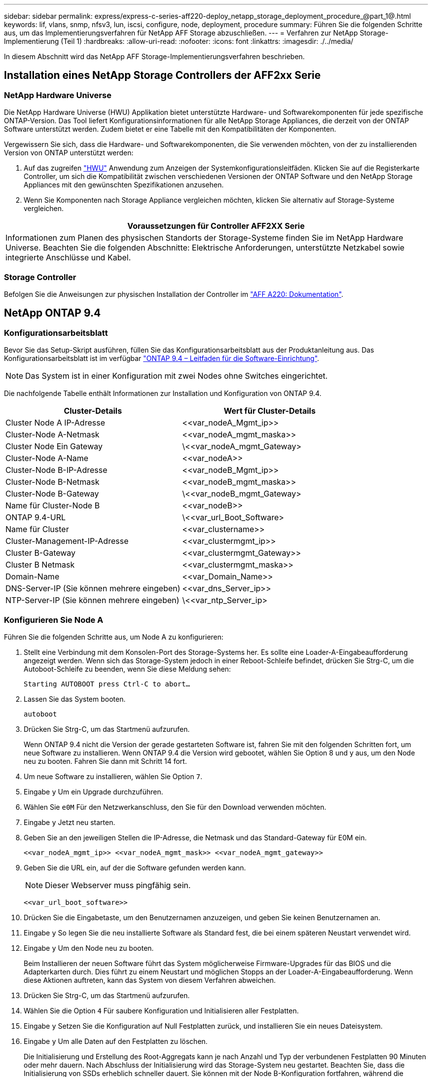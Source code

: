 ---
sidebar: sidebar 
permalink: express/express-c-series-aff220-deploy_netapp_storage_deployment_procedure_@part_1@.html 
keywords: lif, vlans, snmp, nfsv3, lun, iscsi, configure, node, deployment, procedure 
summary: Führen Sie die folgenden Schritte aus, um das Implementierungsverfahren für NetApp AFF Storage abzuschließen. 
---
= Verfahren zur NetApp Storage-Implementierung (Teil 1)
:hardbreaks:
:allow-uri-read: 
:nofooter: 
:icons: font
:linkattrs: 
:imagesdir: ./../media/


[role="lead"]
In diesem Abschnitt wird das NetApp AFF Storage-Implementierungsverfahren beschrieben.



== Installation eines NetApp Storage Controllers der AFF2xx Serie



=== NetApp Hardware Universe

Die NetApp Hardware Universe (HWU) Applikation bietet unterstützte Hardware- und Softwarekomponenten für jede spezifische ONTAP-Version. Das Tool liefert Konfigurationsinformationen für alle NetApp Storage Appliances, die derzeit von der ONTAP Software unterstützt werden. Zudem bietet er eine Tabelle mit den Kompatibilitäten der Komponenten.

Vergewissern Sie sich, dass die Hardware- und Softwarekomponenten, die Sie verwenden möchten, von der zu installierenden Version von ONTAP unterstützt werden:

. Auf das zugreifen http://hwu.netapp.com/Home/Index["HWU"^] Anwendung zum Anzeigen der Systemkonfigurationsleitfäden. Klicken Sie auf die Registerkarte Controller, um sich die Kompatibilität zwischen verschiedenen Versionen der ONTAP Software und den NetApp Storage Appliances mit den gewünschten Spezifikationen anzusehen.
. Wenn Sie Komponenten nach Storage Appliance vergleichen möchten, klicken Sie alternativ auf Storage-Systeme vergleichen.


|===
| Voraussetzungen für Controller AFF2XX Serie 


| Informationen zum Planen des physischen Standorts der Storage-Systeme finden Sie im NetApp Hardware Universe. Beachten Sie die folgenden Abschnitte: Elektrische Anforderungen, unterstützte Netzkabel sowie integrierte Anschlüsse und Kabel. 
|===


=== Storage Controller

Befolgen Sie die Anweisungen zur physischen Installation der Controller im https://mysupport.netapp.com/documentation/docweb/index.html?productID=62557&language=en-US["AFF A220: Dokumentation"^].



== NetApp ONTAP 9.4



=== Konfigurationsarbeitsblatt

Bevor Sie das Setup-Skript ausführen, füllen Sie das Konfigurationsarbeitsblatt aus der Produktanleitung aus. Das Konfigurationsarbeitsblatt ist im verfügbar https://library.netapp.com/ecm/ecm_download_file/ECMLP2492611["ONTAP 9.4 – Leitfaden für die Software-Einrichtung"^].


NOTE: Das System ist in einer Konfiguration mit zwei Nodes ohne Switches eingerichtet.

Die nachfolgende Tabelle enthält Informationen zur Installation und Konfiguration von ONTAP 9.4.

|===
| Cluster-Details | Wert für Cluster-Details 


| Cluster Node A IP-Adresse | \<<var_nodeA_Mgmt_ip>> 


| Cluster-Node A-Netmask | \<<var_nodeA_mgmt_maska>> 


| Cluster Node Ein Gateway | \<<var_nodeA_mgmt_Gateway> 


| Cluster-Node A-Name | \<<var_nodeA>> 


| Cluster-Node B-IP-Adresse | \<<var_nodeB_Mgmt_ip>> 


| Cluster-Node B-Netmask | \<<var_nodeB_mgmt_maska>> 


| Cluster-Node B-Gateway | \<<var_nodeB_mgmt_Gateway> 


| Name für Cluster-Node B | \<<var_nodeB>> 


| ONTAP 9.4-URL | \<<var_url_Boot_Software> 


| Name für Cluster | \<<var_clustername>> 


| Cluster-Management-IP-Adresse | \<<var_clustermgmt_ip>> 


| Cluster B-Gateway | \<<var_clustermgmt_Gateway>> 


| Cluster B Netmask | \<<var_clustermgmt_maska>> 


| Domain-Name | \<<var_Domain_Name>> 


| DNS-Server-IP (Sie können mehrere eingeben) | \<<var_dns_Server_ip>> 


| NTP-Server-IP (Sie können mehrere eingeben) | \<<var_ntp_Server_ip> 
|===


=== Konfigurieren Sie Node A

Führen Sie die folgenden Schritte aus, um Node A zu konfigurieren:

. Stellt eine Verbindung mit dem Konsolen-Port des Storage-Systems her. Es sollte eine Loader-A-Eingabeaufforderung angezeigt werden. Wenn sich das Storage-System jedoch in einer Reboot-Schleife befindet, drücken Sie Strg-C, um die Autoboot-Schleife zu beenden, wenn Sie diese Meldung sehen:
+
....
Starting AUTOBOOT press Ctrl-C to abort…
....
. Lassen Sie das System booten.
+
....
autoboot
....
. Drücken Sie Strg-C, um das Startmenü aufzurufen.
+
Wenn ONTAP 9.4 nicht die Version der gerade gestarteten Software ist, fahren Sie mit den folgenden Schritten fort, um neue Software zu installieren. Wenn ONTAP 9.4 die Version wird gebootet, wählen Sie Option 8 und y aus, um den Node neu zu booten. Fahren Sie dann mit Schritt 14 fort.

. Um neue Software zu installieren, wählen Sie Option `7`.
. Eingabe `y` Um ein Upgrade durchzuführen.
. Wählen Sie `e0M` Für den Netzwerkanschluss, den Sie für den Download verwenden möchten.
. Eingabe `y` Jetzt neu starten.
. Geben Sie an den jeweiligen Stellen die IP-Adresse, die Netmask und das Standard-Gateway für E0M ein.
+
....
<<var_nodeA_mgmt_ip>> <<var_nodeA_mgmt_mask>> <<var_nodeA_mgmt_gateway>>
....
. Geben Sie die URL ein, auf der die Software gefunden werden kann.
+

NOTE: Dieser Webserver muss pingfähig sein.

+
....
<<var_url_boot_software>>
....
. Drücken Sie die Eingabetaste, um den Benutzernamen anzuzeigen, und geben Sie keinen Benutzernamen an.
. Eingabe `y` So legen Sie die neu installierte Software als Standard fest, die bei einem späteren Neustart verwendet wird.
. Eingabe `y` Um den Node neu zu booten.
+
Beim Installieren der neuen Software führt das System möglicherweise Firmware-Upgrades für das BIOS und die Adapterkarten durch. Dies führt zu einem Neustart und möglichen Stopps an der Loader-A-Eingabeaufforderung. Wenn diese Aktionen auftreten, kann das System von diesem Verfahren abweichen.

. Drücken Sie Strg-C, um das Startmenü aufzurufen.
. Wählen Sie die Option `4` Für saubere Konfiguration und Initialisieren aller Festplatten.
. Eingabe `y` Setzen Sie die Konfiguration auf Null Festplatten zurück, und installieren Sie ein neues Dateisystem.
. Eingabe `y` Um alle Daten auf den Festplatten zu löschen.
+
Die Initialisierung und Erstellung des Root-Aggregats kann je nach Anzahl und Typ der verbundenen Festplatten 90 Minuten oder mehr dauern. Nach Abschluss der Initialisierung wird das Storage-System neu gestartet. Beachten Sie, dass die Initialisierung von SSDs erheblich schneller dauert. Sie können mit der Node B-Konfiguration fortfahren, während die Festplatten für Node A auf Null gesetzt werden.

. Beginnen Sie während der Initialisierung von Node A mit der Konfiguration von Node B.




=== Konfigurieren Sie Node B

Führen Sie die folgenden Schritte aus, um Node B zu konfigurieren:

. Stellt eine Verbindung mit dem Konsolen-Port des Storage-Systems her. Es sollte eine Loader-A-Eingabeaufforderung angezeigt werden. Wenn sich das Storage-System jedoch in einer Reboot-Schleife befindet, drücken Sie Strg-C, um die Autoboot-Schleife zu beenden, wenn Sie diese Meldung sehen:
+
....
Starting AUTOBOOT press Ctrl-C to abort…
....
. Drücken Sie Strg-C, um das Startmenü aufzurufen.
+
....
autoboot
....
. Drücken Sie bei der entsprechenden Aufforderung Strg-C.
+
Wenn ONTAP 9.4 nicht die Version der gerade gestarteten Software ist, fahren Sie mit den folgenden Schritten fort, um neue Software zu installieren. Wenn ONTAP 9.4 die Version wird gebootet, wählen Sie Option 8 und y aus, um den Node neu zu booten. Fahren Sie dann mit Schritt 14 fort.

. Um neue Software zu installieren, wählen Sie Option 7.
. Eingabe `y` Um ein Upgrade durchzuführen.
. Wählen Sie `e0M` Für den Netzwerkanschluss, den Sie für den Download verwenden möchten.
. Eingabe `y` Jetzt neu starten.
. Geben Sie an den jeweiligen Stellen die IP-Adresse, die Netmask und das Standard-Gateway für E0M ein.
+
....
<<var_nodeB_mgmt_ip>> <<var_nodeB_mgmt_ip>><<var_nodeB_mgmt_gateway>>
....
. Geben Sie die URL ein, auf der die Software gefunden werden kann.
+

NOTE: Dieser Webserver muss pingfähig sein.

+
....
<<var_url_boot_software>>
....
. Drücken Sie die Eingabetaste, um den Benutzernamen anzuzeigen, und geben Sie keinen Benutzernamen an.
. Eingabe `y` So legen Sie die neu installierte Software als Standard fest, die bei einem späteren Neustart verwendet wird.
. Eingabe `y` Um den Node neu zu booten.
+
Beim Installieren der neuen Software führt das System möglicherweise Firmware-Upgrades für das BIOS und die Adapterkarten durch. Dies führt zu einem Neustart und möglichen Stopps an der Loader-A-Eingabeaufforderung. Wenn diese Aktionen auftreten, kann das System von diesem Verfahren abweichen.

. Drücken Sie Strg-C, um das Startmenü aufzurufen.
. Wählen Sie Option 4 für saubere Konfiguration und Initialisieren Sie alle Festplatten.
. Eingabe `y` Setzen Sie die Konfiguration auf Null Festplatten zurück, und installieren Sie ein neues Dateisystem.
. Eingabe `y` Um alle Daten auf den Festplatten zu löschen.
+
Die Initialisierung und Erstellung des Root-Aggregats kann je nach Anzahl und Typ der verbundenen Festplatten 90 Minuten oder mehr dauern. Nach Abschluss der Initialisierung wird das Storage-System neu gestartet. Beachten Sie, dass die Initialisierung von SSDs erheblich schneller dauert.





== Fortsetzung der Konfiguration von Node A und Cluster

Führen Sie von einem Konsolen-Port-Programm, das an den Storage Controller A (Node A)-Konsolenport angeschlossen ist, das Node-Setup-Skript aus. Dieses Skript wird angezeigt, wenn ONTAP 9.4 das erste Mal auf dem Node gebootet wird.


NOTE: In ONTAP 9.4 wurde das Verfahren zur Einrichtung von Nodes und Clustern geringfügig geändert. Der Cluster-Setup-Assistent wird jetzt zum Konfigurieren des ersten Node in einem Cluster verwendet, während System Manager zum Konfigurieren des Clusters verwendet wird.

. Befolgen Sie die Anweisungen zum Einrichten von Node A
+
....
Welcome to the cluster setup wizard.
You can enter the following commands at any time:
  "help" or "?" - if you want to have a question clarified,
  "back" - if you want to change previously answered questions, and
  "exit" or "quit" - if you want to quit the cluster setup wizard.
     Any changes you made before quitting will be saved.
You can return to cluster setup at any time by typing "cluster setup".
To accept a default or omit a question, do not enter a value.
This system will send event messages and periodic reports to NetApp Technical
Support. To disable this feature, enter
autosupport modify -support disable
within 24 hours.
Enabling AutoSupport can significantly speed problem determination and
resolution should a problem occur on your system.
For further information on AutoSupport, see:
http://support.netapp.com/autosupport/
Type yes to confirm and continue {yes}: yes
Enter the node management interface port [e0M]:
Enter the node management interface IP address: <<var_nodeA_mgmt_ip>>
Enter the node management interface netmask: <<var_nodeA_mgmt_mask>>
Enter the node management interface default gateway: <<var_nodeA_mgmt_gateway>>
A node management interface on port e0M with IP address <<var_nodeA_mgmt_ip>> has been created.
Use your web browser to complete cluster setup by accessing
https://<<var_nodeA_mgmt_ip>>
Otherwise, press Enter to complete cluster setup using the command line
interface:
....
. Navigieren Sie zur IP-Adresse der Managementoberfläche des Knotens.
+
Das Cluster-Setup kann auch über die CLI durchgeführt werden. In diesem Dokument wird die Cluster-Einrichtung mit der von NetApp System Manager geführten Einrichtung beschrieben.

. Klicken Sie auf Guided Setup, um das Cluster zu konfigurieren.
. Eingabe `\<<var_clustername>>` Für den Cluster-Namen und `\<<var_nodeA>>` Und `\<<var_nodeB>>` Für jeden der Nodes, die Sie konfigurieren. Geben Sie das Passwort ein, das Sie für das Speichersystem verwenden möchten. Wählen Sie für den Cluster-Typ Cluster ohne Switch aus. Geben Sie die Cluster-Basislizenz ein.
+
image:express-c-series-aff220-deploy_image6.png["Fehler: Fehlendes Grafikbild"]

. Außerdem können Funktionslizenzen für Cluster, NFS und iSCSI eingegeben werden.
. Eine Statusmeldung, die angibt, dass das Cluster erstellt wird. Diese Statusmeldung durchlaufen mehrere Statusarten. Dieser Vorgang dauert mehrere Minuten.
. Konfigurieren des Netzwerks.
+
.. Deaktivieren Sie die Option IP-Adressbereich.
.. Eingabe `\<<var_clustermgmt_ip>>` Im Feld Cluster-Management-IP-Adresse `\<<var_clustermgmt_mask>>` Im Feld „Netzmaske“ und `\<<var_clustermgmt_gateway>>` Im Feld Gateway. Verwenden Sie den … Wählen Sie im Feld Port die Option E0M für Node A aus
.. Die Node-Management-IP für Node A ist bereits gefüllt. Eingabe `\<<var_nodeA_mgmt_ip>>` Für Node B.
.. Eingabe `\<<var_domain_name>>` Im Feld DNS-Domain-Name. Eingabe `\<<var_dns_server_ip>>` Im Feld IP-Adresse des DNS-Servers.
+
Sie können mehrere IP-Adressen des DNS-Servers eingeben.

.. Eingabe `\<<var_ntp_server_ip>>` Im Feld primärer NTP-Server.
+
Sie können auch einen alternativen NTP-Server eingeben.



. Konfigurieren Sie die Support-Informationen.
+
.. Wenn in Ihrer Umgebung ein Proxy für den Zugriff auf AutoSupport erforderlich ist, geben Sie die URL unter Proxy-URL ein.
.. Geben Sie den SMTP-Mail-Host und die E-Mail-Adresse für Ereignisbenachrichtigungen ein.
+
Sie müssen mindestens die Methode für die Ereignisbenachrichtigung einrichten, bevor Sie fortfahren können. Sie können eine beliebige der Methoden auswählen.

+
image:express-c-series-aff220-deploy_image7.png["Fehler: Fehlendes Grafikbild"]



. Klicken Sie, wenn angegeben wird, dass die Cluster-Konfiguration abgeschlossen ist, auf Manage Your Cluster, um den Storage zu konfigurieren.




== Fortführung der Storage-Cluster-Konfiguration

Nach der Konfiguration der Storage-Nodes und des Basis-Clusters können Sie die Konfiguration des Storage-Clusters fortsetzen.



=== Alle freien Festplatten auf Null stellen

Führen Sie den folgenden Befehl aus, um alle freien Festplatten im Cluster zu löschen:

....
disk zerospares
....


=== Onboard-UTA2-Ports als Persönlichkeit festlegen

. Überprüfen Sie den aktuellen Modus und den aktuellen Typ der Ports, indem Sie den ausführen `ucadmin show` Befehl.
+
....
AFF A220::> ucadmin show
                       Current  Current    Pending  Pending    Admin
Node          Adapter  Mode     Type       Mode     Type       Status
------------  -------  -------  ---------  -------  ---------  -----------
AFF A220_A     0c       fc       target     -        -          online
AFF A220_A     0d       fc       target     -        -          online
AFF A220_A     0e       fc       target     -        -          online
AFF A220_A     0f       fc       target     -        -          online
AFF A220_B     0c       fc       target     -        -          online
AFF A220_B     0d       fc       target     -        -          online
AFF A220_B     0e       fc       target     -        -          online
AFF A220_B     0f       fc       target     -        -          online
8 entries were displayed.
....
. Überprüfen Sie, ob der aktuelle Modus der verwendeten Ports lautet `cna` Und dass der aktuelle Typ auf festgelegt ist `target`. Wenn nicht, ändern Sie die Portpersönlichkeit mit dem folgenden Befehl:
+
....
ucadmin modify -node <home node of the port> -adapter <port name> -mode cna -type target
....
+
Die Ports müssen offline sein, um den vorherigen Befehl auszuführen. Führen Sie den folgenden Befehl aus, um einen Port offline zu schalten:

+
....
`network fcp adapter modify -node <home node of the port> -adapter <port name> -state down`
....
+

NOTE: Wenn Sie die Port-Persönlichkeit geändert haben, müssen Sie jeden Node neu booten, damit die Änderung wirksam wird.





=== Logische Management-Schnittstellen (LIFs) umbenennen

Um die Management-LIFs umzubenennen, führen Sie die folgenden Schritte aus:

. Zeigt die aktuellen Management-LIF-Namen an.
+
....
network interface show –vserver <<clustername>>
....
. Benennen Sie die Cluster-Management-LIF um.
+
....
network interface rename –vserver <<clustername>> –lif cluster_setup_cluster_mgmt_lif_1 –newname cluster_mgmt
....
. Benennen Sie die Management-LIF für Node B um.
+
....
network interface rename -vserver <<clustername>> -lif cluster_setup_node_mgmt_lif_AFF A220_B_1 -newname AFF A220-02_mgmt1
....




=== Legen Sie für das Cluster-Management den automatischen Wechsel zurück

Stellen Sie die ein `auto-revert` Parameter auf der Cluster-Managementoberfläche.

....
network interface modify –vserver <<clustername>> -lif cluster_mgmt –auto-revert true
....


=== Richten Sie die Service Processor-Netzwerkschnittstelle ein

Um dem Service-Prozessor auf jedem Node eine statische IPv4-Adresse zuzuweisen, führen Sie die folgenden Befehle aus:

....
system service-processor network modify –node <<var_nodeA>> -address-family IPv4 –enable true –dhcp none –ip-address <<var_nodeA_sp_ip>> -netmask <<var_nodeA_sp_mask>> -gateway <<var_nodeA_sp_gateway>>
system service-processor network modify –node <<var_nodeB>> -address-family IPv4 –enable true –dhcp none –ip-address <<var_nodeB_sp_ip>> -netmask <<var_nodeB_sp_mask>> -gateway <<var_nodeB_sp_gateway>>
....

NOTE: Die Service-Prozessor-IP-Adressen sollten sich im gleichen Subnetz wie die Node-Management-IP-Adressen befinden.



=== Aktivieren Sie Storage-Failover in ONTAP

Führen Sie die folgenden Befehle in einem Failover-Paar aus, um zu überprüfen, ob das Storage-Failover aktiviert ist:

. Überprüfen Sie den Status des Storage-Failovers.
+
....
storage failover show
....
+
Beides `\<<var_nodeA>>` Und `\<<var_nodeB>>` Muss in der Lage sein, ein Takeover durchzuführen. Fahren Sie mit Schritt 3 fort, wenn die Knoten ein Takeover durchführen können.

. Aktivieren Sie Failover bei einem der beiden Nodes.
+
....
storage failover modify -node <<var_nodeA>> -enabled true
....
+
Durch die Aktivierung von Failover auf einem Node wird dies für beide Nodes möglich.

. Überprüfen Sie den HA-Status des Clusters mit zwei Nodes.
+
Dieser Schritt gilt nicht für Cluster mit mehr als zwei Nodes.

+
....
cluster ha show
....
. Fahren Sie mit Schritt 6 fort, wenn Hochverfügbarkeit konfiguriert ist. Wenn die Hochverfügbarkeit konfiguriert ist, wird bei Ausgabe des Befehls die folgende Meldung angezeigt:
+
....
High Availability Configured: true
....
. Aktivieren Sie nur den HA-Modus für das Cluster mit zwei Nodes.
+

NOTE: Führen Sie diesen Befehl nicht für Cluster mit mehr als zwei Nodes aus, da es zu Problemen mit Failover kommt.

+
....
cluster ha modify -configured true
Do you want to continue? {y|n}: y
....
. Überprüfung der korrekten Konfiguration von Hardware-Unterstützung und ggf. Änderung der Partner-IP-Adresse
+
....
storage failover hwassist show
....
+
Die Nachricht `Keep Alive Status : Error: did not receive hwassist keep alive alerts from partner` Zeigt an, dass die Hardware-Unterstützung nicht konfiguriert ist. Führen Sie die folgenden Befehle aus, um die Hardware-Unterstützung zu konfigurieren.

+
....
storage failover modify –hwassist-partner-ip <<var_nodeB_mgmt_ip>> -node <<var_nodeA>>
storage failover modify –hwassist-partner-ip <<var_nodeA_mgmt_ip>> -node <<var_nodeB>>
....




=== Jumbo Frame MTU Broadcast-Domäne in ONTAP erstellen

Um eine Data Broadcast-Domäne mit einer MTU von 9000 zu erstellen, führen Sie die folgenden Befehle aus:

....
broadcast-domain create -broadcast-domain Infra_NFS -mtu 9000
broadcast-domain create -broadcast-domain Infra_iSCSI-A -mtu 9000
broadcast-domain create -broadcast-domain Infra_iSCSI-B -mtu 9000
....


=== Entfernen Sie Daten-Ports aus der Standard-Broadcast-Domäne

Die 10-GbE-Daten-Ports werden für iSCSI/NFS-Datenverkehr verwendet, diese Ports sollten aus der Standarddomäne entfernt werden. Die Ports e0e und e0f werden nicht verwendet und sollten auch aus der Standarddomäne entfernt werden.

Führen Sie den folgenden Befehl aus, um die Ports aus der Broadcast-Domäne zu entfernen:

....
broadcast-domain remove-ports -broadcast-domain Default -ports <<var_nodeA>>:e0c, <<var_nodeA>>:e0d, <<var_nodeA>>:e0e, <<var_nodeA>>:e0f, <<var_nodeB>>:e0c, <<var_nodeB>>:e0d, <<var_nodeA>>:e0e, <<var_nodeA>>:e0f
....


=== Deaktivieren Sie die Flusssteuerung bei UTA2-Ports

Eine NetApp Best Practice ist es, die Flusskontrolle bei allen UTA2-Ports, die mit externen Geräten verbunden sind, zu deaktivieren. Um die Flusssteuerung zu deaktivieren, führen Sie den folgenden Befehl aus:

....
net port modify -node <<var_nodeA>> -port e0c -flowcontrol-admin none
Warning: Changing the network port settings will cause a several second interruption in carrier.
Do you want to continue? {y|n}: y
net port modify -node <<var_nodeA>> -port e0d -flowcontrol-admin none
Warning: Changing the network port settings will cause a several second interruption in carrier.
Do you want to continue? {y|n}: y
net port modify -node <<var_nodeA>> -port e0e -flowcontrol-admin none
Warning: Changing the network port settings will cause a several second interruption in carrier.
Do you want to continue? {y|n}: y
net port modify -node <<var_nodeA>> -port e0f -flowcontrol-admin none
Warning: Changing the network port settings will cause a several second interruption in carrier.
Do you want to continue? {y|n}: y
net port modify -node <<var_nodeB>> -port e0c -flowcontrol-admin none
Warning: Changing the network port settings will cause a several second interruption in carrier.
Do you want to continue? {y|n}: y
net port modify -node <<var_nodeB>> -port e0d -flowcontrol-admin none
Warning: Changing the network port settings will cause a several second interruption in carrier.
Do you want to continue? {y|n}: y
net port modify -node <<var_nodeB>> -port e0e -flowcontrol-admin none
Warning: Changing the network port settings will cause a several second interruption in carrier.
Do you want to continue? {y|n}: y
net port modify -node <<var_nodeB>> -port e0f -flowcontrol-admin none
Warning: Changing the network port settings will cause a several second interruption in carrier.
Do you want to continue? {y|n}: y
....


=== Konfigurieren Sie IFGRP LACP in ONTAP

Diese Art von Interface Group erfordert zwei oder mehr Ethernet-Schnittstellen und einen Switch, der LACP unterstützt. Stellen Sie sicher, dass der Switch ordnungsgemäß konfiguriert ist.

Führen Sie an der Cluster-Eingabeaufforderung die folgenden Schritte aus.

....
ifgrp create -node <<var_nodeA>> -ifgrp a0a -distr-func port -mode multimode_lacp
network port ifgrp add-port -node <<var_nodeA>> -ifgrp a0a -port e0c
network port ifgrp add-port -node <<var_nodeA>> -ifgrp a0a -port e0d
ifgrp create -node << var_nodeB>> -ifgrp a0a -distr-func port -mode multimode_lacp
network port ifgrp add-port -node <<var_nodeB>> -ifgrp a0a -port e0c
network port ifgrp add-port -node <<var_nodeB>> -ifgrp a0a -port e0d
....


=== Konfigurieren Sie Jumbo Frames in NetApp ONTAP

Um einen ONTAP-Netzwerkport zur Verwendung von Jumbo Frames zu konfigurieren (die in der Regel über eine MTU von 9,000 Byte verfügen), führen Sie die folgenden Befehle aus der Cluster-Shell aus:

....
AFF A220::> network port modify -node node_A -port a0a -mtu 9000
Warning: This command will cause a several second interruption of service on
         this network port.
Do you want to continue? {y|n}: y
AFF A220::> network port modify -node node_B -port a0a -mtu 9000
Warning: This command will cause a several second interruption of service on
         this network port.
Do you want to continue? {y|n}: y
....


=== Erstellen von VLANs in ONTAP

Gehen Sie wie folgt vor, um VLANs in ONTAP zu erstellen:

. Erstellen von NFS-VLAN-Ports und Hinzufügen dieser zu der Data Broadcast-Domäne
+
....
network port vlan create –node <<var_nodeA>> -vlan-name a0a-<<var_nfs_vlan_id>>
network port vlan create –node <<var_nodeB>> -vlan-name a0a-<<var_nfs_vlan_id>>
broadcast-domain add-ports -broadcast-domain Infra_NFS -ports <<var_nodeA>>:a0a-<<var_nfs_vlan_id>>, <<var_nodeB>>:a0a-<<var_nfs_vlan_id>>
....
. Erstellen von iSCSI-VLAN-Ports und Hinzufügen dieser zu der Data Broadcast-Domäne
+
....
network port vlan create –node <<var_nodeA>> -vlan-name a0a-<<var_iscsi_vlan_A_id>>
network port vlan create –node <<var_nodeA>> -vlan-name a0a-<<var_iscsi_vlan_B_id>>
network port vlan create –node <<var_nodeB>> -vlan-name a0a-<<var_iscsi_vlan_A_id>>
network port vlan create –node <<var_nodeB>> -vlan-name a0a-<<var_iscsi_vlan_B_id>>
broadcast-domain add-ports -broadcast-domain Infra_iSCSI-A -ports <<var_nodeA>>:a0a-<<var_iscsi_vlan_A_id>>, <<var_nodeB>>:a0a-<<var_iscsi_vlan_A_id>>
broadcast-domain add-ports -broadcast-domain Infra_iSCSI-B -ports <<var_nodeA>>:a0a-<<var_iscsi_vlan_B_id>>, <<var_nodeB>>:a0a-<<var_iscsi_vlan_B_id>>
....
. ERSTELLUNG VON MGMT-VLAN-Ports
+
....
network port vlan create –node <<var_nodeA>> -vlan-name a0a-<<mgmt_vlan_id>>
network port vlan create –node <<var_nodeB>> -vlan-name a0a-<<mgmt_vlan_id>>
....




=== Erstellen von Aggregaten in ONTAP

Während der ONTAP-Einrichtung wird ein Aggregat mit dem Root-Volume erstellt. Zum Erstellen weiterer Aggregate ermitteln Sie den Namen des Aggregats, den Node, auf dem er erstellt werden soll, und die Anzahl der enthaltenen Festplatten.

Führen Sie zum Erstellen von Aggregaten die folgenden Befehle aus:

....
aggr create -aggregate aggr1_nodeA -node <<var_nodeA>> -diskcount <<var_num_disks>>
aggr create -aggregate aggr1_nodeB -node <<var_nodeB>> -diskcount <<var_num_disks>>
....
Bewahren Sie mindestens eine Festplatte (wählen Sie die größte Festplatte) in der Konfiguration als Ersatzlaufwerk auf. Als Best Practice empfiehlt es sich, mindestens ein Ersatzteil für jeden Festplattentyp und jede Größe zu besitzen.

Beginnen Sie mit fünf Festplatten. Wenn zusätzlicher Storage erforderlich ist, können Sie einem Aggregat Festplatten hinzufügen.

Das Aggregat kann erst erstellt werden, wenn die Daten auf der Festplatte auf Null gesetzt werden. Führen Sie die aus `aggr show` Befehl zum Anzeigen des Erstellungsstatus des Aggregats. Fahren Sie erst fort `aggr1`_`nodeA` Ist online.



=== Konfigurieren Sie die Zeitzone in ONTAP

Führen Sie den folgenden Befehl aus, um die Zeitsynchronisierung zu konfigurieren und die Zeitzone auf dem Cluster festzulegen:

....
timezone <<var_timezone>>
....

NOTE: Beispielsweise ist die Zeitzone im Osten der USA `America/New York`. Nachdem Sie mit der Eingabe des Zeitzonennamens begonnen haben, drücken Sie die Tabulatortaste, um die verfügbaren Optionen anzuzeigen.



=== Konfigurieren Sie SNMP in ONTAP

Führen Sie die folgenden Schritte aus, um die SNMP zu konfigurieren:

. Konfigurieren Sie SNMP-Basisinformationen, z. B. Standort und Kontakt. Wenn Sie abgefragt werden, werden diese Informationen als angezeigt `sysLocation` Und `sysContact` Variablen in SNMP.
+
....
snmp contact <<var_snmp_contact>>
snmp location “<<var_snmp_location>>”
snmp init 1
options snmp.enable on
....
. Konfigurieren Sie SNMP-Traps zum Senden an Remote-Hosts.
+
....
snmp traphost add <<var_snmp_server_fqdn>>
....




=== Konfigurieren Sie SNMPv1 in ONTAP

Um SNMPv1 zu konfigurieren, stellen Sie das freigegebene geheime Klartextkennwort ein, das als Community bezeichnet wird.

....
snmp community add ro <<var_snmp_community>>
....

NOTE: Verwenden Sie die `snmp community delete all` Befehl mit Vorsicht. Wenn Community Strings für andere Überwachungsprodukte verwendet werden, entfernt dieser Befehl sie.



=== Konfigurieren Sie SNMPv3 in ONTAP

SNMPv3 erfordert, dass Sie einen Benutzer für die Authentifizierung definieren und konfigurieren. Gehen Sie wie folgt vor, um SNMPv3 zu konfigurieren:

. Führen Sie die aus `security snmpusers` Befehl zum Anzeigen der Engine-ID.
. Erstellen Sie einen Benutzer mit dem Namen `snmpv3user`.
+
....
security login create -username snmpv3user -authmethod usm -application snmp
....
. Geben Sie die Engine-ID der autorisierenden Einheit ein, und wählen Sie aus `md5` Als Authentifizierungsprotokoll.
. Geben Sie bei der Aufforderung ein Kennwort mit einer Mindestlänge von acht Zeichen für das Authentifizierungsprotokoll ein.
. Wählen Sie `des` Als Datenschutzprotokoll.
. Geben Sie bei Aufforderung ein Kennwort mit einer Mindestlänge von acht Zeichen für das Datenschutzprotokoll ein.




=== Konfigurieren Sie AutoSupport HTTPS in ONTAP

Das NetApp AutoSupport Tool sendet Zusammenfassung von Support-Informationen über HTTPS an NetApp. Führen Sie den folgenden Befehl aus, um AutoSupport zu konfigurieren:

....
system node autosupport modify -node * -state enable –mail-hosts <<var_mailhost>> -transport https -support enable -noteto <<var_storage_admin_email>>
....


=== Erstellen Sie eine Speicher-Virtual Machine

Um eine Storage Virtual Machine (SVM) für Infrastrukturen zu erstellen, gehen Sie wie folgt vor:

. Führen Sie die aus `vserver create` Befehl.
+
....
vserver create –vserver Infra-SVM –rootvolume rootvol –aggregate aggr1_nodeA –rootvolume-security-style unix
....
. Das Datenaggregat wird zur Liste des Infrastruktur-SVM-Aggregats der NetApp VSC hinzugefügt.
+
....
vserver modify -vserver Infra-SVM -aggr-list aggr1_nodeA,aggr1_nodeB
....
. Entfernen Sie die ungenutzten Storage-Protokolle der SVM, wobei NFS und iSCSI überlassen bleiben.
+
....
vserver remove-protocols –vserver Infra-SVM -protocols cifs,ndmp,fcp
....
. Aktivierung und Ausführung des NFS-Protokolls in der SVM Infrastructure
+
....
`nfs create -vserver Infra-SVM -udp disabled`
....
. Schalten Sie das ein `SVM vstorage` Parameter für das NetApp NFS VAAI Plug-in. Überprüfen Sie dann, ob NFS konfiguriert wurde.
+
....
`vserver nfs modify –vserver Infra-SVM –vstorage enabled`
`vserver nfs show `
....
+

NOTE: Diese Befehle werden von ausgeführt `vserver` In der Befehlszeile, da Storage Virtual Machines zuvor Server genannt wurden.





=== Konfigurieren Sie NFSv3 in ONTAP

In der folgenden Tabelle sind die Informationen aufgeführt, die zum Abschließen dieser Konfiguration erforderlich sind.

|===
| Details | Detailwert 


| ESXi hostet Eine NFS-IP-Adresse | \<<var_esxi_hostA_nfs_ip> 


| ESXi Host B NFS-IP-Adresse | \<<var_esxi_hostB_nfs_ip> 
|===
Führen Sie die folgenden Befehle aus, um NFS auf der SVM zu konfigurieren:

. Erstellen Sie eine Regel für jeden ESXi-Host in der Standard-Exportrichtlinie.
. Weisen Sie für jeden erstellten ESXi Host eine Regel zu. Jeder Host hat seinen eigenen Regelindex. Ihr erster ESXi Host hat Regelindex 1, Ihr zweiter ESXi Host hat Regelindex 2 usw.
+
....
vserver export-policy rule create –vserver Infra-SVM -policyname default –ruleindex 1 –protocol nfs -clientmatch <<var_esxi_hostA_nfs_ip>> -rorule sys –rwrule sys -superuser sys –allow-suid false
vserver export-policy rule create –vserver Infra-SVM -policyname default –ruleindex 2 –protocol nfs -clientmatch <<var_esxi_hostB_nfs_ip>> -rorule sys –rwrule sys -superuser sys –allow-suid false
vserver export-policy rule show
....
. Weisen Sie die Exportrichtlinie dem Infrastruktur-SVM-Root-Volume zu.
+
....
volume modify –vserver Infra-SVM –volume rootvol –policy default
....
+

NOTE: Die NetApp VSC verarbeitet automatisch die Exportrichtlinien, wenn Sie sie nach der Einrichtung von vSphere installieren möchten. Wenn Sie diese nicht installieren, müssen Sie Regeln für die Exportrichtlinie erstellen, wenn zusätzliche Server der Cisco UCS C-Serie hinzugefügt werden.





=== Erstellen Sie den iSCSI-Dienst in ONTAP

Gehen Sie wie folgt vor, um den iSCSI-Service zu erstellen:

. Erstellen Sie den iSCSI-Service für die SVM. Mit diesem Befehl wird auch der iSCSI-Service gestartet und der iSCSI-IQN für die SVM festgelegt. Überprüfen Sie, ob iSCSI konfiguriert wurde.
+
....
iscsi create -vserver Infra-SVM
iscsi show
....




=== Spiegelung zur Lastverteilung von SVM-Root-Volumes in ONTAP erstellen

. Erstellen Sie ein Volume zur Load-Sharing-Spiegelung des SVM Root-Volumes der Infrastruktur auf jedem Node.
+
....
volume create –vserver Infra_Vserver –volume rootvol_m01 –aggregate aggr1_nodeA –size 1GB –type DP
volume create –vserver Infra_Vserver –volume rootvol_m02 –aggregate aggr1_nodeB –size 1GB –type DP
....
. Erstellen Sie einen Job-Zeitplan, um die Spiegelbeziehungen des Root-Volumes alle 15 Minuten zu aktualisieren.
+
....
job schedule interval create -name 15min -minutes 15
....
. Erstellen Sie die Spiegelungsbeziehungen.
+
....
snapmirror create -source-path Infra-SVM:rootvol -destination-path Infra-SVM:rootvol_m01 -type LS -schedule 15min
snapmirror create -source-path Infra-SVM:rootvol -destination-path Infra-SVM:rootvol_m02 -type LS -schedule 15min
....
. Initialisieren Sie die Spiegelbeziehung und überprüfen Sie, ob sie erstellt wurde.
+
....
snapmirror initialize-ls-set -source-path Infra-SVM:rootvol
snapmirror show
....




=== Konfigurieren Sie HTTPS-Zugriff in ONTAP

Gehen Sie wie folgt vor, um den sicheren Zugriff auf den Storage Controller zu konfigurieren:

. Erhöhen Sie die Berechtigungsebene, um auf die Zertifikatbefehle zuzugreifen.
+
....
set -privilege diag
Do you want to continue? {y|n}: y
....
. In der Regel ist bereits ein selbstsigniertes Zertifikat vorhanden. Überprüfen Sie das Zertifikat, indem Sie den folgenden Befehl ausführen:
+
....
security certificate show
....
. Bei jeder angezeigten SVM sollte der allgemeine Zertifikatname mit dem DNS-FQDN der SVM übereinstimmen. Die vier Standardzertifikate sollten gelöscht und durch selbstsignierte Zertifikate oder Zertifikate einer Zertifizierungsstelle ersetzt werden.
+
Das Löschen abgelaufener Zertifikate vor dem Erstellen von Zertifikaten ist eine bewährte Vorgehensweise. Führen Sie die aus `security certificate delete` Befehl zum Löschen abgelaufener Zertifikate. Verwenden Sie im folgenden Befehl DIE REGISTERKARTEN-Vervollständigung, um jedes Standardzertifikat auszuwählen und zu löschen.

+
....
security certificate delete [TAB] …
Example: security certificate delete -vserver Infra-SVM -common-name Infra-SVM -ca Infra-SVM -type server -serial 552429A6
....
. Um selbstsignierte Zertifikate zu generieren und zu installieren, führen Sie die folgenden Befehle als einmalige Befehle aus. Ein Serverzertifikat für die Infrastruktur-SVM und die Cluster-SVM generieren. Verwenden Sie wieder die REGISTERKARTEN-Vervollständigung, um Sie beim Ausfüllen dieser Befehle zu unterstützen.
+
....
security certificate create [TAB] …
Example: security certificate create -common-name infra-svm. netapp.com -type  server -size 2048 -country US -state "North Carolina" -locality "RTP" -organization "NetApp" -unit "FlexPod" -email-addr "abc@netapp.com" -expire-days 365 -protocol SSL -hash-function SHA256 -vserver Infra-SVM
....
. Um die Werte für die im folgenden Schritt erforderlichen Parameter zu erhalten, führen Sie den aus `security certificate show` Befehl.
. Aktivieren Sie jedes Zertifikat, das gerade mit erstellt wurde `–server-enabled true` Und `–client-enabled false` Parameter. Verwenden Sie erneut DIE REGISTERKARTEN-Vervollständigung.
+
....
security ssl modify [TAB] …
Example: security ssl modify -vserver Infra-SVM -server-enabled true -client-enabled false -ca infra-svm.netapp.com -serial 55243646 -common-name infra-svm.netapp.com
....
. Konfigurieren und aktivieren Sie den SSL- und HTTPS-Zugriff und deaktivieren Sie den HTTP-Zugriff.
+
....
system services web modify -external true -sslv3-enabled true
Warning: Modifying the cluster configuration will cause pending web service requests to be
         interrupted as the web servers are restarted.
Do you want to continue {y|n}: y
system services firewall policy delete -policy mgmt -service http –vserver <<var_clustername>>
....
+

NOTE: Es ist normal, dass einige dieser Befehle eine Fehlermeldung ausgeben, die angibt, dass der Eintrag nicht vorhanden ist.

. Kehren Sie zur Berechtigungsstufe für den Administrator zurück, und erstellen Sie das Setup, damit SVM über das Internet verfügbar ist.
+
....
set –privilege admin
vserver services web modify –name spi|ontapi|compat –vserver * -enabled true
....




=== Erstellen Sie in ONTAP ein NetApp FlexVol Volume

Um ein NetApp FlexVol Volume zu erstellen, geben Sie den Namen, die Größe und das Aggregat ein, auf dem es vorhanden ist. Erstellung von zwei VMware Datastore Volumes und einem Server Boot Volume

....
volume create -vserver Infra-SVM -volume infra_datastore_1 -aggregate aggr1_nodeA -size 500GB -state online -policy default -junction-path /infra_datastore_1 -space-guarantee none -percent-snapshot-space 0
volume create -vserver Infra-SVM -volume infra_swap -aggregate aggr1_nodeA -size 100GB -state online -policy default -junction-path /infra_swap -space-guarantee none -percent-snapshot-space 0 -snapshot-policy none
volume create -vserver Infra-SVM -volume esxi_boot -aggregate aggr1_nodeA -size 100GB -state online -policy default -space-guarantee none -percent-snapshot-space 0
....


=== Aktivieren Sie die Deduplizierung in ONTAP

Um die Deduplizierung auf entsprechenden Volumes zu aktivieren, führen Sie folgende Befehle aus:

....
volume efficiency on –vserver Infra-SVM -volume infra_datastore_1
volume efficiency on –vserver Infra-SVM -volume esxi_boot
....


=== Erstellen Sie LUNs in ONTAP

Führen Sie die folgenden Befehle aus, um zwei Boot-LUNs zu erstellen:

....
lun create -vserver Infra-SVM -volume esxi_boot -lun VM-Host-Infra-A -size 15GB -ostype vmware -space-reserve disabled
lun create -vserver Infra-SVM -volume esxi_boot -lun VM-Host-Infra-B -size 15GB -ostype vmware -space-reserve disabled
....

NOTE: Beim Hinzufügen eines zusätzlichen Cisco UCS C-Series Servers muss eine zusätzliche Boot-LUN erstellt werden.



=== Erstellen von iSCSI LIFs in ONTAP

In der folgenden Tabelle sind die Informationen aufgeführt, die zum Abschließen dieser Konfiguration erforderlich sind.

|===
| Details | Detailwert 


| Speicherknoten A iSCSI LIF01A | \<<var_nodeA_iscsi_lif01a_ip>> 


| Speicherknoten A iSCSI-LIF01A-Netzwerkmaske | \<<var_nodeA_iscsi_lif01a_Mask>> 


| Speicherknoten A iSCSI LIF01B | \<<var_nodeA_iscsi_lif01b_ip>> 


| Speicherknoten Eine iSCSI-LIF01B-Netzwerkmaske | \<<var_nodeA_iscsi_lif01b_Mask>> 


| Storage-Node B iSCSI LIF01A | \<<var_nodeB_iscsi_lif01a_ip>> 


| Speicherknoten B iSCSI-LIF01A-Netzwerkmaske | \<<var_nodeB_iscsi_lif01a_Mask>> 


| Storage Node B iSCSI LIF01B | \<<var_nodeB_iscsi_lif01b_ip>> 


| Speicherknoten B iSCSI-LIF01B-Netzwerkmaske | \<<var_nodeB_iscsi_lif01b_Mask>> 
|===
. Erstellen Sie vier iSCSI LIFs, zwei pro Node.
+
....
network interface create -vserver Infra-SVM -lif iscsi_lif01a -role data -data-protocol iscsi -home-node <<var_nodeA>> -home-port a0a-<<var_iscsi_vlan_A_id>> -address <<var_nodeA_iscsi_lif01a_ip>> -netmask <<var_nodeA_iscsi_lif01a_mask>> –status-admin up –failover-policy disabled –firewall-policy data –auto-revert false
network interface create -vserver Infra-SVM -lif iscsi_lif01b -role data -data-protocol iscsi -home-node <<var_nodeA>> -home-port a0a-<<var_iscsi_vlan_B_id>> -address <<var_nodeA_iscsi_lif01b_ip>> -netmask <<var_nodeA_iscsi_lif01b_mask>> –status-admin up –failover-policy disabled –firewall-policy data –auto-revert false
network interface create -vserver Infra-SVM -lif iscsi_lif02a -role data -data-protocol iscsi -home-node <<var_nodeB>> -home-port a0a-<<var_iscsi_vlan_A_id>> -address <<var_nodeB_iscsi_lif01a_ip>> -netmask <<var_nodeB_iscsi_lif01a_mask>> –status-admin up –failover-policy disabled –firewall-policy data –auto-revert false
network interface create -vserver Infra-SVM -lif iscsi_lif02b -role data -data-protocol iscsi -home-node <<var_nodeB>> -home-port a0a-<<var_iscsi_vlan_B_id>> -address <<var_nodeB_iscsi_lif01b_ip>> -netmask <<var_nodeB_iscsi_lif01b_mask>> –status-admin up –failover-policy disabled –firewall-policy data –auto-revert false
network interface show
....




=== Erstellen von NFS LIFs in ONTAP

In der folgenden Tabelle sind die Informationen aufgeführt, die zum Abschließen dieser Konfiguration erforderlich sind.

|===
| Details | Detailwert 


| Storage-Node A NFS LIF 01 IP | \<<var_nodeA_nfs_lif_01_ip>> 


| Storage Node A NFS LIF 01-Netzwerkmaske | \<<var_nodeA_nfs_lif_01_maska>> 


| Storage-Node B NFS LIF 02-IP | \<<var_nodeB_nfs_lif_02_ip>> 


| Storage Node B NFS LIF 02 Netzwerkmaske | \<<var_nodeB_nfs_lif_02_maska>> 
|===
. Erstellen Sie ein NFS LIF.
+
....
network interface create -vserver Infra-SVM -lif nfs_lif01 -role data -data-protocol nfs -home-node <<var_nodeA>> -home-port a0a-<<var_nfs_vlan_id>> –address <<var_nodeA_nfs_lif_01_ip>> -netmask << var_nodeA_nfs_lif_01_mask>> -status-admin up –failover-policy broadcast-domain-wide –firewall-policy data –auto-revert true
network interface create -vserver Infra-SVM -lif nfs_lif02 -role data -data-protocol nfs -home-node <<var_nodeA>> -home-port a0a-<<var_nfs_vlan_id>> –address <<var_nodeB_nfs_lif_02_ip>> -netmask << var_nodeB_nfs_lif_02_mask>> -status-admin up –failover-policy broadcast-domain-wide –firewall-policy data –auto-revert true
network interface show
....




=== Hinzufügen eines SVM-Administrators für die Infrastruktur

In der folgenden Tabelle sind die Informationen aufgeführt, die zum Abschließen dieser Konfiguration erforderlich sind.

|===
| Details | Detailwert 


| Vsmgmt-IP | \<<var_svm_mgmt_ip>> 


| Vsmgmt-Netzwerkmaske | \<<var_svm_mgmt_maska>> 


| Vsmgmt Standard-Gateway | \<<var_svm_mgmt_Gateway>> 
|===
So fügen Sie dem Managementnetzwerk den SVM-Administrator und die logische SVM-Administrationsoberfläche der Infrastruktur hinzu:

. Führen Sie den folgenden Befehl aus:
+
....
network interface create –vserver Infra-SVM –lif vsmgmt –role data –data-protocol none –home-node <<var_nodeB>> -home-port  e0M –address <<var_svm_mgmt_ip>> -netmask <<var_svm_mgmt_mask>> -status-admin up –failover-policy broadcast-domain-wide –firewall-policy mgmt –auto-revert true
....
+

NOTE: Die SVM-Management-IP sollte sich hier im selben Subnetz wie die Storage-Cluster-Management-IP befinden.

. Erstellen Sie eine Standardroute, damit die SVM-Managementoberfläche die Außenwelt erreichen kann.
+
....
network route create –vserver Infra-SVM -destination 0.0.0.0/0 –gateway <<var_svm_mgmt_gateway>>
network route show
....
. Legen Sie ein Passwort für den SVM vsadmin-Benutzer fest und entsperren Sie den Benutzer.
+
....
security login password –username vsadmin –vserver Infra-SVM
Enter a new password: <<var_password>>
Enter it again: <<var_password>>
security login unlock –username vsadmin –vserver Infra-SVM
....


link:express-c-series-aff220-deploy_cisco_ucs_c-series_rack_server_deployment_procedure.html["Weiter: Cisco UCS C-Series Rack Server Deployment Procedure"]
